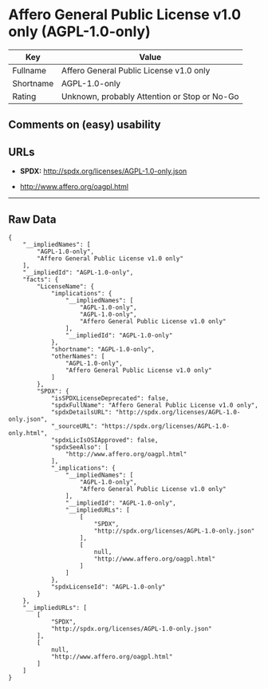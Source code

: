 * Affero General Public License v1.0 only (AGPL-1.0-only)

| Key         | Value                                          |
|-------------+------------------------------------------------|
| Fullname    | Affero General Public License v1.0 only        |
| Shortname   | AGPL-1.0-only                                  |
| Rating      | Unknown, probably Attention or Stop or No-Go   |

** Comments on (easy) usability

** URLs

- *SPDX:* http://spdx.org/licenses/AGPL-1.0-only.json

- http://www.affero.org/oagpl.html

--------------

** Raw Data

#+BEGIN_EXAMPLE
    {
        "__impliedNames": [
            "AGPL-1.0-only",
            "Affero General Public License v1.0 only"
        ],
        "__impliedId": "AGPL-1.0-only",
        "facts": {
            "LicenseName": {
                "implications": {
                    "__impliedNames": [
                        "AGPL-1.0-only",
                        "AGPL-1.0-only",
                        "Affero General Public License v1.0 only"
                    ],
                    "__impliedId": "AGPL-1.0-only"
                },
                "shortname": "AGPL-1.0-only",
                "otherNames": [
                    "AGPL-1.0-only",
                    "Affero General Public License v1.0 only"
                ]
            },
            "SPDX": {
                "isSPDXLicenseDeprecated": false,
                "spdxFullName": "Affero General Public License v1.0 only",
                "spdxDetailsURL": "http://spdx.org/licenses/AGPL-1.0-only.json",
                "_sourceURL": "https://spdx.org/licenses/AGPL-1.0-only.html",
                "spdxLicIsOSIApproved": false,
                "spdxSeeAlso": [
                    "http://www.affero.org/oagpl.html"
                ],
                "_implications": {
                    "__impliedNames": [
                        "AGPL-1.0-only",
                        "Affero General Public License v1.0 only"
                    ],
                    "__impliedId": "AGPL-1.0-only",
                    "__impliedURLs": [
                        [
                            "SPDX",
                            "http://spdx.org/licenses/AGPL-1.0-only.json"
                        ],
                        [
                            null,
                            "http://www.affero.org/oagpl.html"
                        ]
                    ]
                },
                "spdxLicenseId": "AGPL-1.0-only"
            }
        },
        "__impliedURLs": [
            [
                "SPDX",
                "http://spdx.org/licenses/AGPL-1.0-only.json"
            ],
            [
                null,
                "http://www.affero.org/oagpl.html"
            ]
        ]
    }
#+END_EXAMPLE